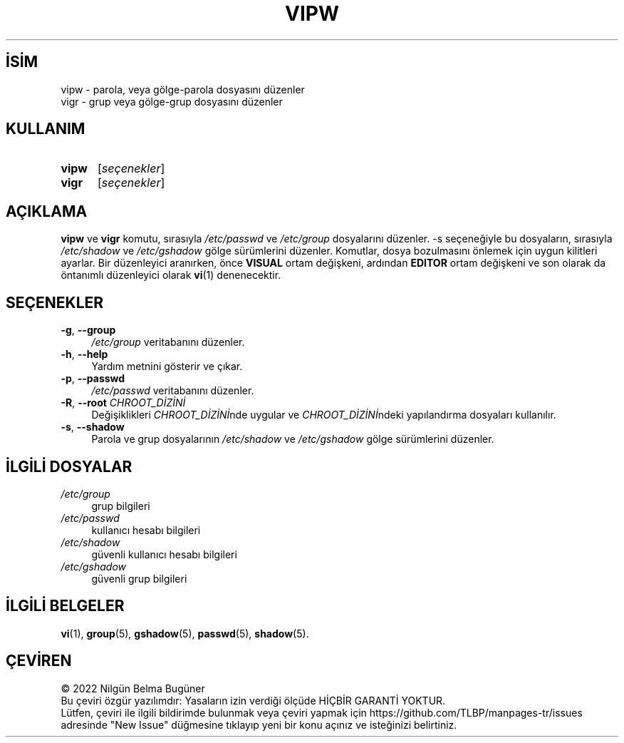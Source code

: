 .ig
 * Bu kılavuz sayfası Türkçe Linux Belgelendirme Projesi (TLBP) tarafından
 * XML belgelerden derlenmiş olup manpages-tr paketinin parçasıdır:
 * https://github.com/TLBP/manpages-tr
 *
 * Özgün Belgenin Lisans ve Telif Hakkı bilgileri:
 *
 * Copyright 1997,        Guy Maor
 * Copyright 1999 - 2000, Marek Michałkiewicz
 * Copyright 2002 - 2006, Tomasz Kłoczko
 * Copyright 2007 - 2013, Nicolas François
 * All rights reserved.
 *
 * Redistribution and use in source and binary forms, with or without
 * modification, are permitted provided that the following conditions
 * are met:
 * 1. Redistributions of source code must retain the above copyright
 *    notice, this list of conditions and the following disclaimer.
 * 2. Redistributions in binary form must reproduce the above copyright
 *    notice, this list of conditions and the following disclaimer in the
 *    documentation and/or other materials provided with the distribution.
 * 3. Neither the name of Julianne F. Haugh nor the names of its contributors
 *    may be used to endorse or promote products derived from this software
 *    without specific prior written permission.
 *
 * THIS SOFTWARE IS PROVIDED BY JULIE HAUGH AND CONTRIBUTORS ’’AS IS’’ AND
 * ANY EXPRESS OR IMPLIED WARRANTIES, INCLUDING, BUT NOT LIMITED TO, THE
 * IMPLIED WARRANTIES OF MERCHANTABILITY AND FITNESS FOR A PARTICULAR PURPOSE
 * ARE DISCLAIMED.  IN NO EVENT SHALL JULIE HAUGH OR CONTRIBUTORS BE LIABLE
 * FOR ANY DIRECT, INDIRECT, INCIDENTAL, SPECIAL, EXEMPLARY, OR CONSEQUENTIAL
 * DAMAGES (INCLUDING, BUT NOT LIMITED TO, PROCUREMENT OF SUBSTITUTE GOODS
 * OR SERVICES; LOSS OF USE, DATA, OR PROFITS; OR BUSINESS INTERRUPTION)
 * HOWEVER CAUSED AND ON ANY THEORY OF LIABILITY, WHETHER IN CONTRACT, STRICT
 * LIABILITY, OR TORT (INCLUDING NEGLIGENCE OR OTHERWISE) ARISING IN ANY WAY
 * OUT OF THE USE OF THIS SOFTWARE, EVEN IF ADVISED OF THE POSSIBILITY OF
 * SUCH DAMAGE.
..
.\" Derlenme zamanı: 2023-01-21T21:03:34+03:00
.TH "VIPW" 8 "Şubat 2022" "Shadow-utils 4.11.1" "Sistem Yönetim Komutları"
.\" Sözcükleri ilgisiz yerlerden bölme (disable hyphenation)
.nh
.\" Sözcükleri yayma, sadece sola yanaştır (disable justification)
.ad l
.PD 0
.SH İSİM
vipw - parola, veya gölge-parola dosyasını düzenler
.br
vigr - grup veya gölge-grup dosyasını düzenler
.sp
.SH KULLANIM
.IP \fBvipw\fR 5
[\fIseçenekler\fR]
.IP \fBvigr\fR 5
[\fIseçenekler\fR]
.sp
.PP
.sp
.SH "AÇIKLAMA"
\fBvipw\fR ve \fBvigr\fR komutu, sırasıyla \fI/etc/passwd\fR ve \fI/etc/group\fR dosyalarını düzenler. -s seçeneğiyle bu dosyaların, sırasıyla \fI/etc/shadow\fR ve \fI/etc/gshadow\fR gölge sürümlerini düzenler. Komutlar, dosya bozulmasını önlemek için uygun kilitleri ayarlar. Bir düzenleyici aranırken, önce \fBVISUAL\fR ortam değişkeni, ardından \fBEDITOR\fR ortam değişkeni ve son olarak da öntanımlı düzenleyici olarak \fBvi\fR(1) denenecektir.
.sp
.SH "SEÇENEKLER"
.TP 4
\fB-g\fR, \fB--group\fR
\fI/etc/group\fR veritabanını düzenler.
.sp
.TP 4
\fB-h\fR, \fB--help\fR
Yardım metnini gösterir ve çıkar.
.sp
.TP 4
\fB-p\fR, \fB--passwd\fR
\fI/etc/passwd\fR veritabanını düzenler.
.sp
.TP 4
\fB-R\fR, \fB--root\fR \fICHROOT_DİZİNİ\fR
Değişiklikleri \fICHROOT_DİZİNİ\fRnde uygular ve \fICHROOT_DİZİNİ\fRndeki yapılandırma dosyaları kullanılır.
.sp
.TP 4
\fB-s\fR, \fB--shadow\fR
Parola ve grup dosyalarının \fI/etc/shadow\fR ve \fI/etc/gshadow\fR gölge sürümlerini düzenler.
.sp
.PP
.sp
.SH "İLGİLİ DOSYALAR"
.TP 4
\fI/etc/group\fR
grup bilgileri
.sp
.TP 4
\fI/etc/passwd\fR
kullanıcı hesabı bilgileri
.sp
.TP 4
\fI/etc/shadow\fR
güvenli kullanıcı hesabı bilgileri
.sp
.TP 4
\fI/etc/gshadow\fR
güvenli grup bilgileri
.sp
.PP
.sp
.SH "İLGİLİ BELGELER"
\fBvi\fR(1), \fBgroup\fR(5), \fBgshadow\fR(5), \fBpasswd\fR(5), \fBshadow\fR(5).
.sp
.SH "ÇEVİREN"
© 2022 Nilgün Belma Bugüner
.br
Bu çeviri özgür yazılımdır: Yasaların izin verdiği ölçüde HİÇBİR GARANTİ YOKTUR.
.br
Lütfen, çeviri ile ilgili bildirimde bulunmak veya çeviri yapmak için https://github.com/TLBP/manpages-tr/issues adresinde "New Issue" düğmesine tıklayıp yeni bir konu açınız ve isteğinizi belirtiniz.
.sp
